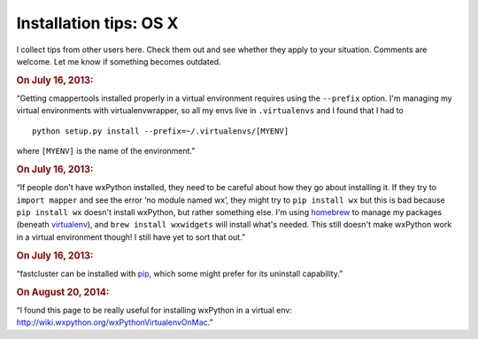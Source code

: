Installation tips: OS X
=======================

I collect tips from other users here. Check them out and see whether they apply to your situation. Comments are welcome. Let me know if something becomes outdated.

.. rubric::  On July 16, 2013:

“Getting cmappertools installed properly in a virtual environment requires using the ``--prefix`` option. I'm managing my virtual environments with virtualenvwrapper, so all my envs live in ``.virtualenvs`` and I found that I had to ::

    python setup.py install --prefix=~/.virtualenvs/[MYENV]

where ``[MYENV]`` is the name of the environment.”

.. rubric::  On July 16, 2013:

“If people don't have wxPython installed, they need to be careful about how they go about installing it. If they try to ``import mapper`` and see the error ‘no module named wx’, they might try to ``pip install wx`` but this is bad because ``pip install wx`` doesn't install wxPython, but rather something else. I'm using `homebrew <http://brew.sh/>`_ to manage my packages (beneath `virtualenv <http://www.virtualenv.org>`_), and ``brew install wxwidgets`` will install what's needed. This still doesn't make wxPython work in a virtual environment though! I still have yet to sort that out.”

.. rubric::  On July 16, 2013:

“fastcluster can be installed with `pip <https://pypi.python.org/pypi/pip>`_, which some might prefer for its uninstall capability.”

.. rubric:: On August 20, 2014:

“I found this page to be really useful for installing wxPython in a virtual env:  http://wiki.wxpython.org/wxPythonVirtualenvOnMac.”
